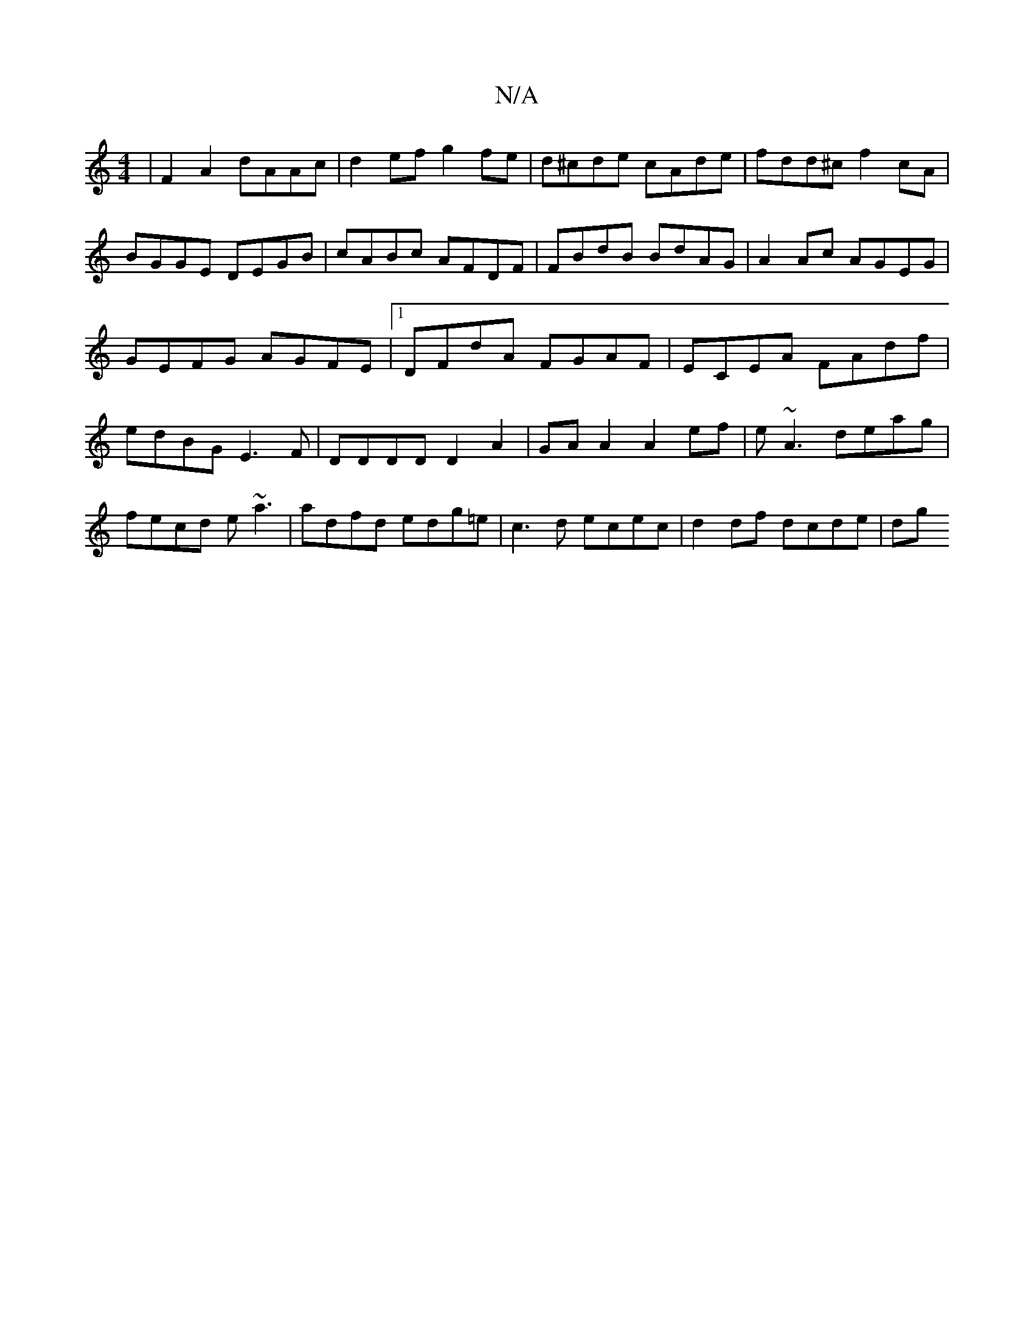 X:1
T:N/A
M:4/4
R:N/A
K:Cmajor
4|F2A2 dAAc|d2ef g2 fe|d^cde cAde|fdd^c f2cA|BGGE DEGB |cABc AFDF|FBdB BdAG|A2 Ac AGEG|GEFG AGFE|1 DFdA FGAF|ECEA FAdf|edBG E3F|DDDD D2A2|GAA2 A2ef|e~A3 deag|fecd e~a3|adfd edg=e|c3d ecec|d2df dcde|dg
